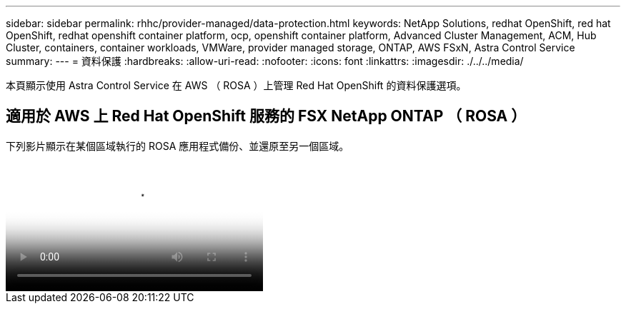 ---
sidebar: sidebar 
permalink: rhhc/provider-managed/data-protection.html 
keywords: NetApp Solutions, redhat OpenShift, red hat OpenShift, redhat openshift container platform, ocp, openshift container platform, Advanced Cluster Management, ACM, Hub Cluster, containers, container workloads, VMWare, provider managed storage, ONTAP, AWS FSxN, Astra Control Service 
summary:  
---
= 資料保護
:hardbreaks:
:allow-uri-read: 
:nofooter: 
:icons: font
:linkattrs: 
:imagesdir: ./../../media/


[role="lead"]
本頁顯示使用 Astra Control Service 在 AWS （ ROSA ）上管理 Red Hat OpenShift 的資料保護選項。



== 適用於 AWS 上 Red Hat OpenShift 服務的 FSX NetApp ONTAP （ ROSA ）

下列影片顯示在某個區域執行的 ROSA 應用程式備份、並還原至另一個區域。

video::01dd455e-7f5a-421c-b501-b01200fa91fd[panopto,width=360]